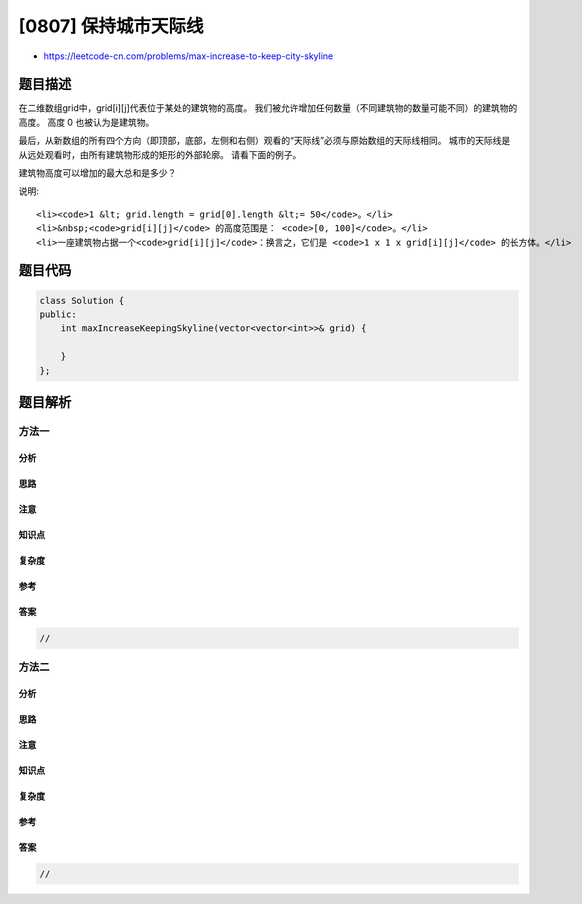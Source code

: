 [0807] 保持城市天际线
=====================

-  https://leetcode-cn.com/problems/max-increase-to-keep-city-skyline

题目描述
--------

.. raw:: html

   <p>

在二维数组grid中，grid[i][j]代表位于某处的建筑物的高度。
我们被允许增加任何数量（不同建筑物的数量可能不同）的建筑物的高度。 高度
0 也被认为是建筑物。

.. raw:: html

   </p>

.. raw:: html

   <p>

最后，从新数组的所有四个方向（即顶部，底部，左侧和右侧）观看的“天际线”必须与原始数组的天际线相同。
城市的天际线是从远处观看时，由所有建筑物形成的矩形的外部轮廓。
请看下面的例子。

.. raw:: html

   </p>

.. raw:: html

   <p>

建筑物高度可以增加的最大总和是多少？

.. raw:: html

   </p>

.. raw:: html

   <pre>
   <strong>例子：</strong>
   <strong>输入：</strong> grid = [[3,0,8,4],[2,4,5,7],[9,2,6,3],[0,3,1,0]]
   <strong>输出：</strong> 35
   <strong>解释：</strong> 
   The grid is:
   [ [3, 0, 8, 4], 
     [2, 4, 5, 7],
     [9, 2, 6, 3],
     [0, 3, 1, 0] ]

   从数组竖直方向（即顶部，底部）看&ldquo;天际线&rdquo;是：[9, 4, 8, 7]
   从水平水平方向（即左侧，右侧）看&ldquo;天际线&rdquo;是：[8, 7, 9, 3]

   在不影响天际线的情况下对建筑物进行增高后，新数组如下：

   gridNew = [ [8, 4, 8, 7],
               [7, 4, 7, 7],
               [9, 4, 8, 7],
               [3, 3, 3, 3] ]
   </pre>

.. raw:: html

   <p>

说明:

.. raw:: html

   </p>

.. raw:: html

   <ul>

::

    <li><code>1 &lt; grid.length = grid[0].length &lt;= 50</code>。</li>
    <li>&nbsp;<code>grid[i][j]</code> 的高度范围是： <code>[0, 100]</code>。</li>
    <li>一座建筑物占据一个<code>grid[i][j]</code>：换言之，它们是 <code>1 x 1 x grid[i][j]</code> 的长方体。</li>

.. raw:: html

   </ul>

题目代码
--------

.. code:: cpp

    class Solution {
    public:
        int maxIncreaseKeepingSkyline(vector<vector<int>>& grid) {

        }
    };

题目解析
--------

方法一
~~~~~~

分析
^^^^

思路
^^^^

注意
^^^^

知识点
^^^^^^

复杂度
^^^^^^

参考
^^^^

答案
^^^^

.. code:: cpp

    //

方法二
~~~~~~

分析
^^^^

思路
^^^^

注意
^^^^

知识点
^^^^^^

复杂度
^^^^^^

参考
^^^^

答案
^^^^

.. code:: cpp

    //

